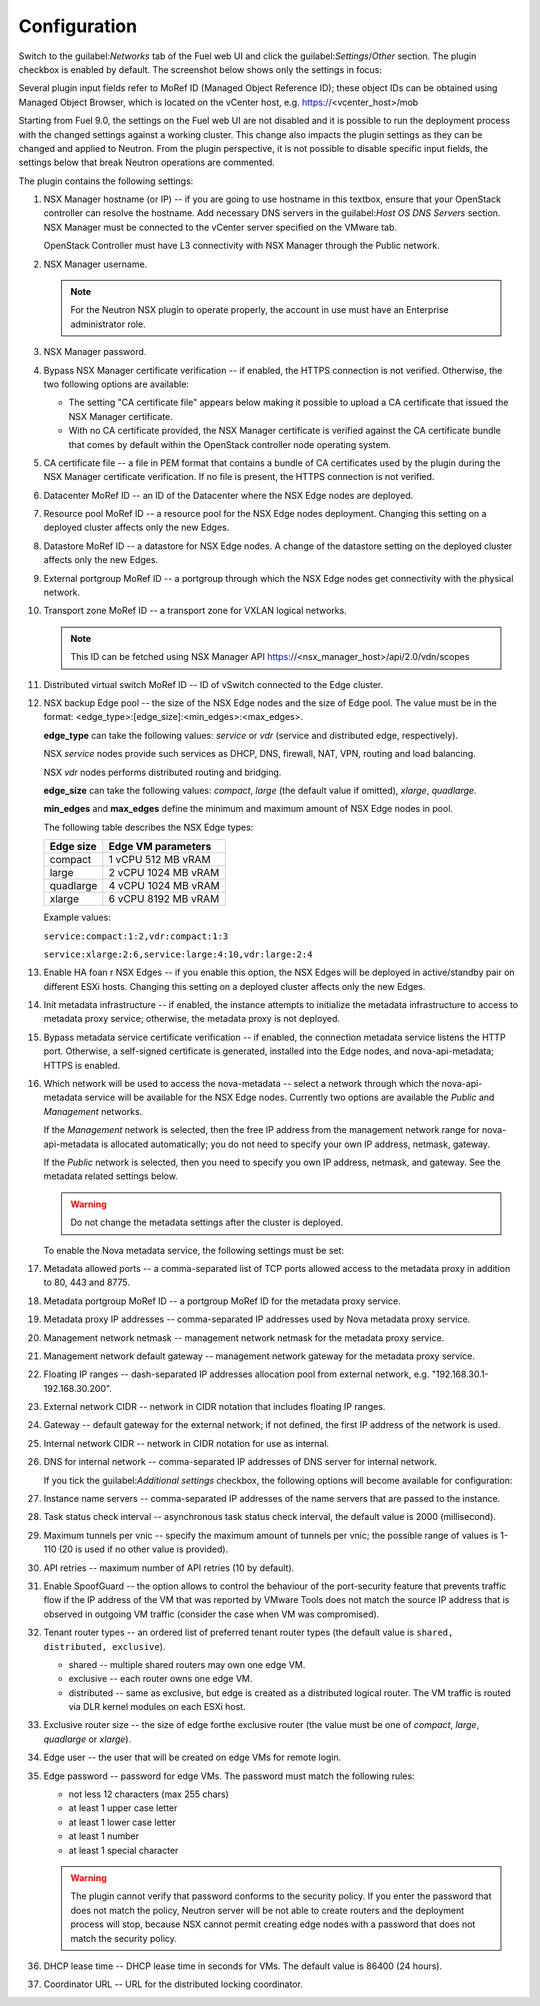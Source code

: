 Configuration
=============

Switch to the guilabel:`Networks` tab of the Fuel web UI and click the
guilabel:`Settings`/`Other` section. The plugin checkbox is enabled
by default. The screenshot below shows only the settings in focus:

.. image:: /image/nsxv-settings-filled.png
   :scale: 60 %

Several plugin input fields refer to MoRef ID (Managed Object Reference ID);
these object IDs can be obtained using Managed Object Browser, which is located on
the vCenter host, e.g. https://<vcenter_host>/mob

Starting from Fuel 9.0, the settings on the Fuel web UI are not disabled
and it is possible to run the deployment process with the changed settings
against a working cluster.
This change also impacts the plugin settings as they can be changed and
applied to Neutron. From the plugin perspective, it is not possible to
disable specific input fields, the settings below that break Neutron
operations are commented.

The plugin contains the following settings:

#. NSX Manager hostname (or IP) -- if you are going to use hostname in this
   textbox, ensure that your OpenStack controller can resolve the hostname.
   Add necessary DNS servers in the guilabel:`Host OS DNS Servers` section.
   NSX Manager must be connected to the vCenter server specified on
   the VMware tab.

   OpenStack Controller must have L3 connectivity with NSX Manager through
   the Public network.

#. NSX Manager username.

   .. note::

      For the Neutron NSX plugin to operate properly, the account in use
      must have an Enterprise administrator role.

#. NSX Manager password.

#. Bypass NSX Manager certificate verification -- if enabled, the HTTPS
   connection is not verified. Otherwise, the two following options are
   available:

   * The setting "CA certificate file" appears below making it possible to
     upload a CA certificate that issued the NSX Manager certificate.

   * With no CA certificate provided, the NSX Manager certificate is verified
     against the CA certificate bundle that comes by default within the
     OpenStack controller node operating system.

#. CA certificate file -- a file in PEM format that contains a bundle of CA
   certificates used by the plugin during the NSX Manager certificate
   verification. If no file is present, the HTTPS connection is not
   verified.

#. Datacenter MoRef ID -- an ID of the Datacenter where the NSX Edge nodes
   are deployed.

#. Resource pool MoRef ID -- a resource pool for the NSX Edge nodes deployment.
   Changing this setting on a deployed cluster affects only the new Edges.

#. Datastore MoRef ID -- a datastore for NSX Edge nodes. A change of the datastore
   setting on the deployed cluster affects only the new Edges.

#. External portgroup MoRef ID -- a portgroup through which the NSX Edge nodes get
   connectivity with the physical network.

#. Transport zone MoRef ID -- a transport zone for VXLAN logical networks.

   .. note::

      This ID can be fetched using NSX Manager API
      https://<nsx_manager_host>/api/2.0/vdn/scopes

#. Distributed virtual switch MoRef ID -- ID of vSwitch connected to the Edge
   cluster.

#. NSX backup Edge pool -- the size of the NSX Edge nodes and the size of Edge
   pool. The value must be in the format: <edge_type>:[edge_size]:<min_edges>:<max_edges>.

   **edge_type** can take the following values: *service* or *vdr* (service and
   distributed edge, respectively).

   NSX *service* nodes provide such services as DHCP, DNS, firewall, NAT, VPN,
   routing and load balancing.

   NSX *vdr* nodes performs distributed routing and bridging.

   **edge_size** can take the following values: *compact*, *large* (the default
   value if omitted), *xlarge*, *quadlarge*.

   **min_edges** and **max_edges** define the minimum and maximum amount of NSX
   Edge nodes in pool.

   The following table describes the NSX Edge types:

   ========= ===================
   Edge size Edge VM parameters
   ========= ===================
   compact   1 vCPU 512  MB vRAM
   large     2 vCPU 1024 MB vRAM
   quadlarge 4 vCPU 1024 MB vRAM
   xlarge    6 vCPU 8192 MB vRAM
   ========= ===================

   Example values:

   ``service:compact:1:2,vdr:compact:1:3``

   ``service:xlarge:2:6,service:large:4:10,vdr:large:2:4``

#. Enable HA foan r NSX Edges -- if you enable this option, the NSX Edges will be
   deployed in active/standby pair on different ESXi hosts.
   Changing this setting on a deployed cluster affects only the new Edges.

#. Init metadata infrastructure -- if enabled, the instance attempts to
   initialize the metadata infrastructure to access to metadata proxy service;
   otherwise, the metadata proxy is not deployed.

#. Bypass metadata service certificate verification -- if enabled, the connection
   metadata service listens the HTTP port. Otherwise, a self-signed
   certificate is generated, installed into the Edge nodes, and
   nova-api-metadata; HTTPS is enabled.

#. Which network will be used to access the nova-metadata -- select a network
   through which the nova-api-metadata service will be available for the
   NSX Edge nodes. Currently two options are available the *Public* and *Management*
   networks.

   If the *Management* network is selected, then the free IP address from the
   management network range for nova-api-metadata is allocated automatically;
   you do not need to specify your own IP address, netmask, gateway.

   If the *Public* network is selected, then you need to specify you own IP
   address, netmask, and gateway. See the metadata related settings below.

   .. warning::

      Do not change the metadata settings after the cluster is deployed.

   To enable the Nova metadata service, the following settings must be set:

#. Metadata allowed ports -- a comma-separated list of TCP ports allowed access
   to the metadata proxy in addition to 80, 443 and 8775.

#. Metadata portgroup MoRef ID -- a portgroup MoRef ID for the metadata proxy
   service.

#. Metadata proxy IP addresses -- comma-separated IP addresses used by Nova
   metadata proxy service.

#. Management network netmask -- management network netmask for the metadata
   proxy service.

#. Management network default gateway -- management network gateway for
   the metadata proxy service.

#. Floating IP ranges -- dash-separated IP addresses allocation pool from
   external network, e.g. "192.168.30.1-192.168.30.200".

#. External network CIDR -- network in CIDR notation that includes floating IP ranges.

#. Gateway -- default gateway for the external network; if not defined, the
   first IP address of the network is used.

#. Internal network CIDR -- network in CIDR notation for use as internal.

#. DNS for internal network -- comma-separated IP addresses of DNS server for
   internal network.

   If you tick the guilabel:`Additional settings` checkbox, the following
   options will become available for configuration:

#. Instance name servers -- comma-separated IP addresses of the name servers
   that are passed to the instance.

#. Task status check interval -- asynchronous task status check interval,
   the default value is 2000 (millisecond).

#. Maximum tunnels per vnic -- specify the maximum amount of tunnels per vnic;
   the possible range of values is 1-110 (20 is used if no other value is
   provided).

#. API retries -- maximum number of API retries (10 by default).

#. Enable SpoofGuard -- the option allows to control the behaviour of
   the port-security feature that prevents traffic flow if the IP address
   of the VM that was reported by VMware Tools does not match the source IP
   address that is observed in outgoing VM traffic (consider the case when
   VM was compromised).

#. Tenant router types -- an ordered list of preferred tenant router types
   (the default value is ``shared, distributed, exclusive``).

   * shared -- multiple shared routers may own one edge VM.
   * exclusive -- each router owns one edge VM.
   * distributed -- same as exclusive, but edge is created as a distributed
     logical router. The VM traffic is routed via DLR kernel modules on each
     ESXi host.

#. Exclusive router size -- the size of edge forthe  exclusive router
   (the value must be one of *compact*, *large*, *quadlarge* or *xlarge*).

#. Edge user -- the user that will be created on edge VMs for remote login.

#. Edge password -- password for edge VMs. The password must match
   the following rules:

   * not less 12 characters (max 255 chars)
   * at least 1 upper case letter
   * at least 1 lower case letter
   * at least 1 number
   * at least 1 special character

   .. warning::

      The plugin cannot verify that password conforms to the security policy.
      If you enter the password that does not match the policy, Neutron server
      will be not able to create routers and the deployment process will stop,
      because NSX cannot permit creating edge nodes with a password that does
      not match the security policy.

#. DHCP lease time -- DHCP lease time in seconds for VMs. The default value is
   86400 (24 hours).

#. Coordinator URL -- URL for the distributed locking coordinator.
